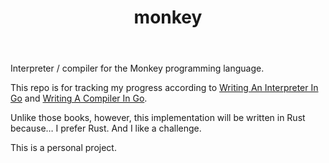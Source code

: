 #+TITLE: monkey

Interpreter / compiler for the Monkey programming language.

This repo is for tracking my progress according to [[https://interpreterbook.com/][Writing An Interpreter In Go]]
and [[https://compilerbook.com/][Writing A Compiler In Go]].

Unlike those books, however, this implementation will be written in Rust
because... I prefer Rust. And I like a challenge.

This is a personal project.

